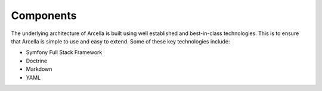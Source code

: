 ==========
Components
==========

The underlying architecture of Arcella is built using well established and best-in-class technologies. This is to ensure
that Arcella is simple to use and easy to extend. Some of these key technologies include:

* Symfony Full Stack Framework
* Doctrine
* Markdown
* YAML